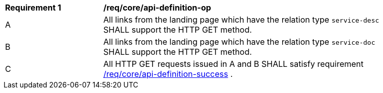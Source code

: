 [[req_core_api-definition-op]]
[width="90%",cols="2,6a"]
|===
^|*Requirement {counter:req-id}* |*/req/core/api-definition-op* 
^|A |All links from the landing page which have the relation type `service-desc` SHALL support the HTTP GET method.
^|B |All links from the landing page which have the relation type `service-doc` SHALL support the HTTP GET method.
^|C |All HTTP GET requests issued in A and B SHALL satisfy requirement <<req_core_api_definition_success,/req/core/api-definition-success>>  .
|===
